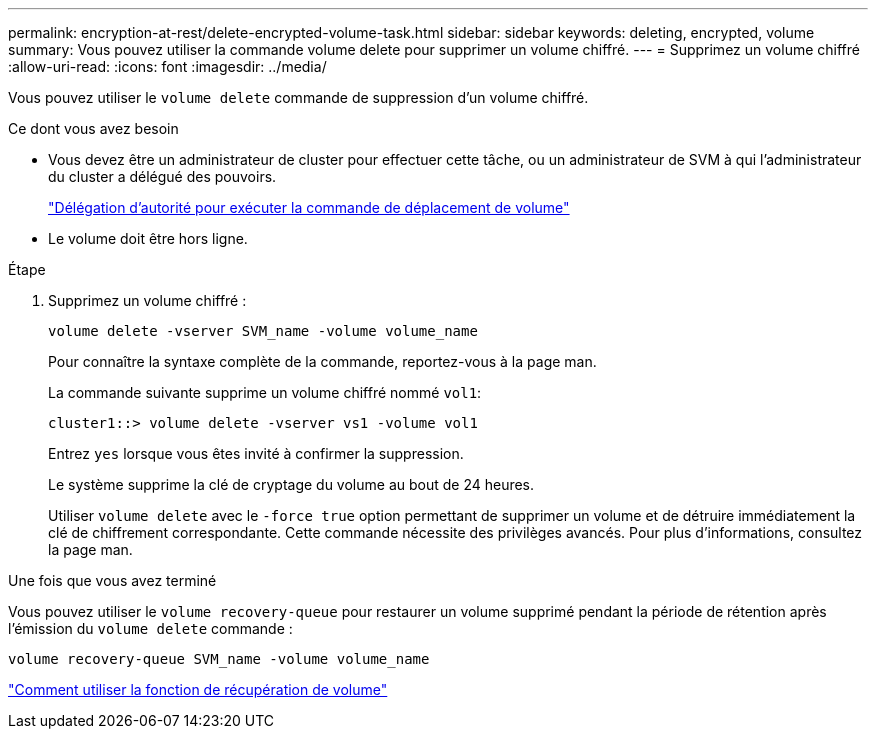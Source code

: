 ---
permalink: encryption-at-rest/delete-encrypted-volume-task.html 
sidebar: sidebar 
keywords: deleting, encrypted, volume 
summary: Vous pouvez utiliser la commande volume delete pour supprimer un volume chiffré. 
---
= Supprimez un volume chiffré
:allow-uri-read: 
:icons: font
:imagesdir: ../media/


[role="lead"]
Vous pouvez utiliser le `volume delete` commande de suppression d'un volume chiffré.

.Ce dont vous avez besoin
* Vous devez être un administrateur de cluster pour effectuer cette tâche, ou un administrateur de SVM à qui l'administrateur du cluster a délégué des pouvoirs.
+
link:delegate-volume-encryption-svm-administrator-task.html["Délégation d'autorité pour exécuter la commande de déplacement de volume"]

* Le volume doit être hors ligne.


.Étape
. Supprimez un volume chiffré :
+
`volume delete -vserver SVM_name -volume volume_name`

+
Pour connaître la syntaxe complète de la commande, reportez-vous à la page man.

+
La commande suivante supprime un volume chiffré nommé `vol1`:

+
[listing]
----
cluster1::> volume delete -vserver vs1 -volume vol1
----
+
Entrez `yes` lorsque vous êtes invité à confirmer la suppression.

+
Le système supprime la clé de cryptage du volume au bout de 24 heures.

+
Utiliser `volume delete` avec le `-force true` option permettant de supprimer un volume et de détruire immédiatement la clé de chiffrement correspondante. Cette commande nécessite des privilèges avancés. Pour plus d'informations, consultez la page man.



.Une fois que vous avez terminé
Vous pouvez utiliser le `volume recovery-queue` pour restaurer un volume supprimé pendant la période de rétention après l'émission du `volume delete` commande :

`volume recovery-queue SVM_name -volume volume_name`

https://kb.netapp.com/Advice_and_Troubleshooting/Data_Storage_Software/ONTAP_OS/How_to_use_the_Volume_Recovery_Queue["Comment utiliser la fonction de récupération de volume"]
